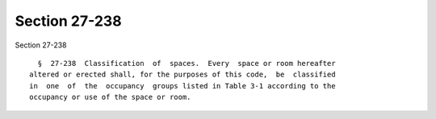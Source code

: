 Section 27-238
==============

Section 27-238 ::    
        
     
        §  27-238  Classification  of  spaces.  Every  space or room hereafter
      altered or erected shall, for the purposes of this code,  be  classified
      in  one  of  the  occupancy  groups listed in Table 3-1 according to the
      occupancy or use of the space or room.
    
    
    
    
    
    
    